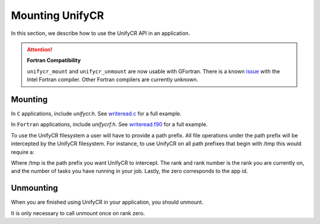 =================
Mounting UnifyCR
=================

In this section, we describe how to use the UnifyCR API in an application.

.. Attention:: **Fortran Compatibility**

   ``unifycr_mount`` and ``unifycr_unmount`` are now usable  with GFortran.
   There is a known issue_ with the Intel Fortran compiler. Other Fortran
   compilers are currently unknown.

---------------------------
Mounting 
---------------------------

In ``C`` applications, include *unifycr.h*. See writeread.c_ for a full
example.

.. code-block:: C
    :caption: C

        #include <unifycr.h>

In ``Fortran`` applications, include *unifycrf.h*. See writeread.f90_ for a
full example.

.. code-block:: Fortran
    :caption: Fortran

        include 'unifycrf.h'

To use the UnifyCR filesystem a user will have to provide a path prefix. All 
file operations under the path prefix will be intercepted by the UnifyCR 
filesystem. For instance, to use UnifyCR on all path prefixes that begin with 
/tmp this would require a:

.. code-block:: C
    :caption: C

        unifycr_mount('/tmp', rank, rank_num, 0);

.. code-block:: Fortran
    :caption: Fortran

        call UNIFYCR_MOUNT('/tmp', rank, size, 0, ierr);

Where /tmp is the path prefix you want UnifyCR to intercept. The rank and rank 
number is the rank you are currently on, and the number of tasks you have 
running in your job. Lastly, the zero corresponds to the app id.

---------------------------
Unmounting 
---------------------------

When you are finished using UnifyCR in your application, you should unmount. 
  
.. code-block:: C
    :caption: C

        if (rank == 0) {
            unifycr_unmount();
        }

.. code-block:: Fortran
    :caption: Fortran

        UNIFYCR_UNMOUNT(ierr);

It is only necessary to call unmount once on rank zero.

.. explicit external hyperlink targets

.. _issue: https://github.com/LLNL/UnifyCR/issues/300
.. _writeread.c: https://github.com/LLNL/UnifyCR/blob/dev/examples/src/writeread.c
.. _writeread.f90: https://github.com/LLNL/UnifyCR/blob/dev/examples/src/writeread.f90
